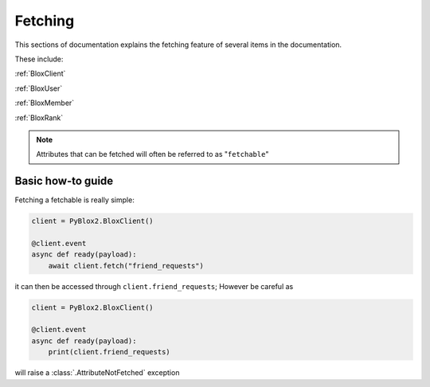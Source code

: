 Fetching
=========
This sections of documentation explains the fetching feature of several items in the 
documentation.

These include:
 
:ref:`BloxClient`

:ref:`BloxUser`

:ref:`BloxMember`

:ref:`BloxRank`

.. note::
    Attributes that can be fetched will often be referred to as "``fetchable``"

Basic how-to guide
-------------------------
Fetching a fetchable is really simple:

.. code-block:: python

    client = PyBlox2.BloxClient()
    
    @client.event
    async def ready(payload):
        await client.fetch("friend_requests")

it can then be accessed through ``client.friend_requests``; However be careful as

.. code-block:: python

    client = PyBlox2.BloxClient()
    
    @client.event
    async def ready(payload):
        print(client.friend_requests)

will raise a :class:`.AttributeNotFetched` exception